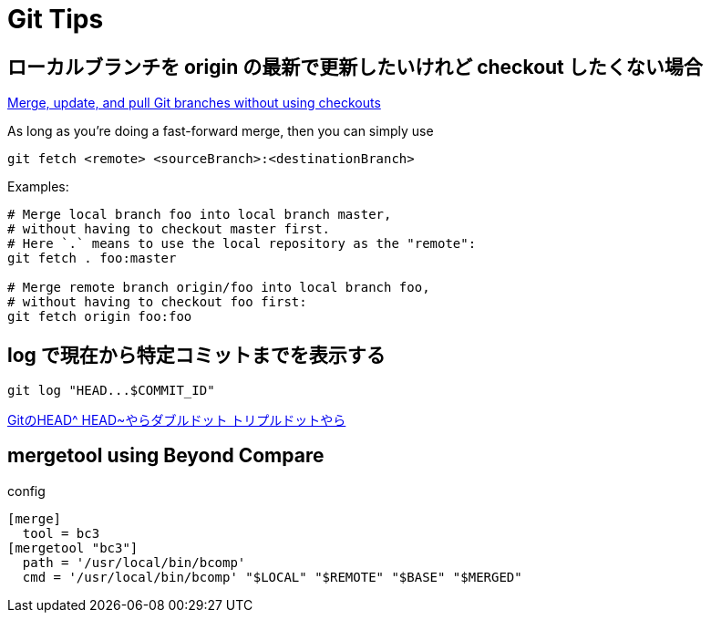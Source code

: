 = Git Tips


== ローカルブランチを origin の最新で更新したいけれど checkout したくない場合
https://stackoverflow.com/questions/3216360/merge-update-and-pull-git-branches-without-using-checkouts[Merge, update, and pull Git branches without using checkouts]

As long as you're doing a fast-forward merge, then you can simply use

[source, sh]
----
git fetch <remote> <sourceBranch>:<destinationBranch>
----

Examples:

[source, sh]
----
# Merge local branch foo into local branch master,
# without having to checkout master first.
# Here `.` means to use the local repository as the "remote":
git fetch . foo:master

# Merge remote branch origin/foo into local branch foo,
# without having to checkout foo first:
git fetch origin foo:foo
----


== log で現在から特定コミットまでを表示する
[source, sh]
----
git log "HEAD...$COMMIT_ID"
----

http://tech.aainc.co.jp/archives/6740[GitのHEAD^ HEAD~やらダブルドット トリプルドットやら]


== mergetool using Beyond Compare
config

[source]
----
[merge]
  tool = bc3
[mergetool "bc3"]
  path = '/usr/local/bin/bcomp'
  cmd = '/usr/local/bin/bcomp' "$LOCAL" "$REMOTE" "$BASE" "$MERGED"
----
